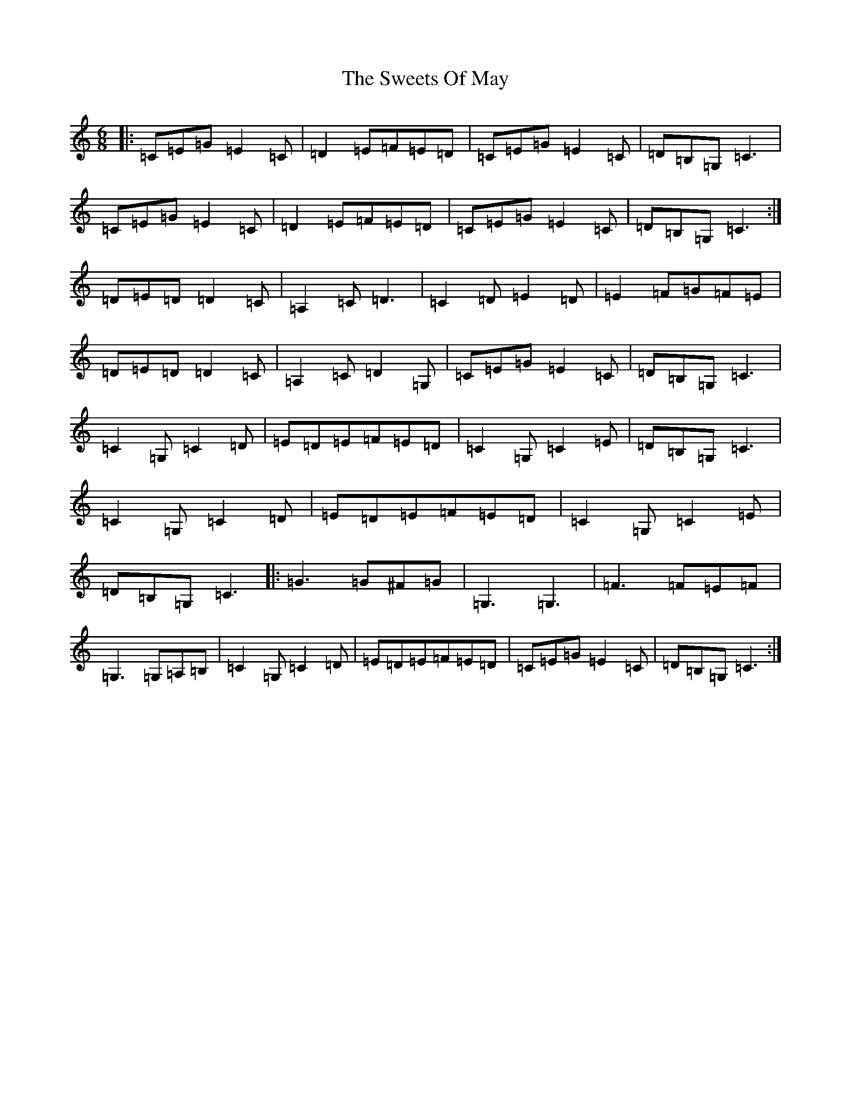 X: 20575
T: Sweets Of May, The
S: https://thesession.org/tunes/1917#setting1917
Z: G Major
R: jig
M: 6/8
L: 1/8
K: C Major
|:=C=E=G=E2=C|=D2=E=F=E=D|=C=E=G=E2=C|=D=B,=G,=C3|=C=E=G=E2=C|=D2=E=F=E=D|=C=E=G=E2=C|=D=B,=G,=C3:|=D=E=D=D2=C|=A,2=C=D3|=C2=D=E2=D|=E2=F=G=F=E|=D=E=D=D2=C|=A,2=C=D2=G,|=C=E=G=E2=C|=D=B,=G,=C3|=C2=G,=C2=D|=E=D=E=F=E=D|=C2=G,=C2=E|=D=B,=G,=C3|=C2=G,=C2=D|=E=D=E=F=E=D|=C2=G,=C2=E|=D=B,=G,=C3|:=G3=G^F=G|=G,3=G,3|=F3=F=E=F|=G,3=G,=A,=B,|=C2=G,=C2=D|=E=D=E=F=E=D|=C=E=G=E2=C|=D=B,=G,=C3:|